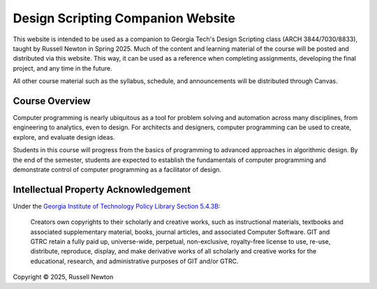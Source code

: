 ==================================
Design Scripting Companion Website
==================================

.. start usage

This website is intended to be used as a companion to Georgia Tech's Design Scripting
class (ARCH 3844/7030/8833), taught by Russell Newton in Spring 2025.
Much of the content and learning material of the course will be posted and
distributed via this website. This way, it can be used as a reference when
completing assignments, developing the final project, and any time in the future.

All other course material such as the syllabus, schedule, and announcements will
be distributed through Canvas.

.. end usage

Course Overview
===============

.. start overview

Computer programming is nearly ubiquitous as a tool for problem solving and automation
across many disciplines, from engineering to analytics, even to design.
For architects and designers, computer programming can be used to create, explore,
and evaluate design ideas.

Students in this course will progress from the basics of programming to advanced
approaches in algorithmic design. By the end of the semester, students are expected
to establish the fundamentals of computer programming and demonstrate control of
computer programming as a facilitator of design.

.. end overview

Intellectual Property Acknowledgement
=====================================

.. start IP ack

Under the `Georgia Institute of Technology Policy Library Section 5.4.3B <https://www.policylibrary.gatech.edu/faculty-handbook/5.4.3-intellectual-property-advisory-committee>`__:

    Creators own copyrights to their scholarly and creative works, such as instructional
    materials, textbooks and associated supplementary material, books, journal articles,
    and associated Computer Software. GIT and GTRC retain a fully paid up,
    universe-wide, perpetual, non-exclusive, royalty-free license to use, re-use,
    distribute, reproduce, display, and make derivative works of all scholarly and
    creative works for the educational, research, and administrative purposes of GIT
    and/or GTRC.

.. end IP ack

Copyright © 2025, Russell Newton
